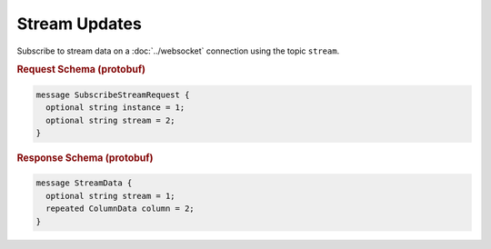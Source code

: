 Stream Updates
==============

Subscribe to stream data on a :doc:`../websocket` connection using the topic ``stream``.


.. rubric:: Request Schema (protobuf)
.. code-block:: proto

    message SubscribeStreamRequest {
      optional string instance = 1;
      optional string stream = 2;
    }


.. rubric:: Response Schema (protobuf)
.. code-block:: proto

    message StreamData {
      optional string stream = 1;
      repeated ColumnData column = 2;
    }
